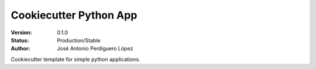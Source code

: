 =======================
Cookiecutter Python App
=======================

:Version: 0.1.0
:Status: Production/Stable
:Author: José Antonio Perdiguero López

Cookiecutter template for simple python applications.

